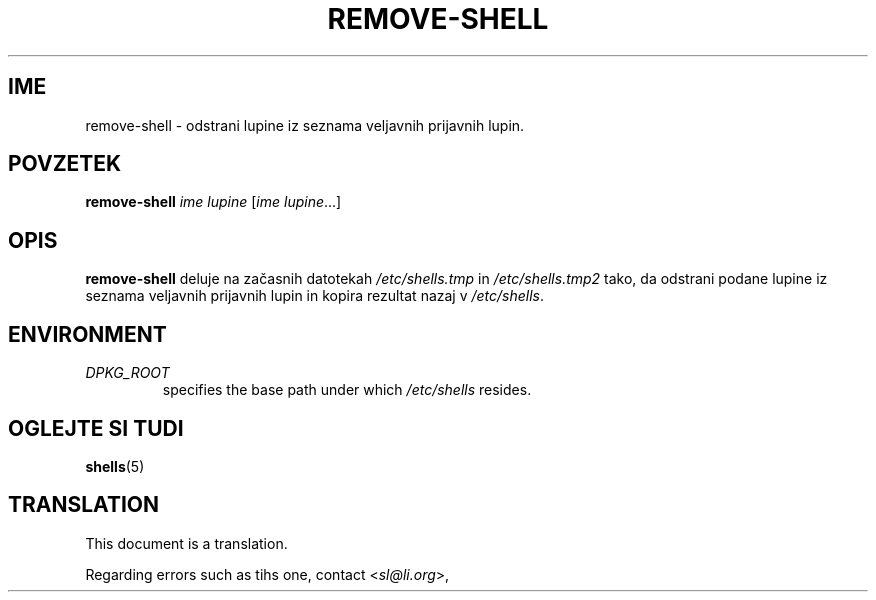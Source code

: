 .\"*******************************************************************
.\"
.\" This file was generated with po4a. Translate the source file.
.\"
.\"*******************************************************************
.TH REMOVE\-SHELL 8 "23 Sep 2021"  
.SH IME
remove\-shell \- odstrani lupine iz seznama veljavnih prijavnih lupin.
.SH POVZETEK
\fBremove\-shell\fP \fIime lupine\fP [\fIime lupine\fP...]
.SH OPIS
\fBremove\-shell\fP deluje na začasnih datotekah \fI/etc/shells.tmp\fP in
\fI/etc/shells.tmp2\fP tako, da odstrani podane lupine iz seznama veljavnih
prijavnih lupin in kopira rezultat nazaj v \fI/etc/shells\fP.
.SH ENVIRONMENT
.TP 
\fIDPKG_ROOT\fP
specifies the base path under which \fI/etc/shells\fP resides.
.SH "OGLEJTE SI TUDI"
\fBshells\fP(5)
.SH TRANSLATION
This document is a translation.

Regarding errors such as tihs one, contact
.nh
<\fIsl@li.org\fR>,
.hy
